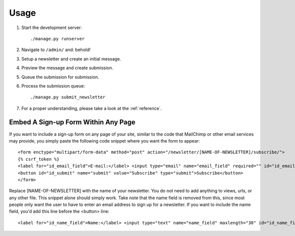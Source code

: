 =====
Usage
=====
#) Start the development server::

       ./manage.py runserver

#) Navigate to ``/admin/`` and: behold!
#) Setup a newsletter and create an initial message.
#) Preview the message and create submission.
#) Queue the submission for submission.
#) Process the submission queue::

       ./manage.py submit_newsletter

#) For a proper understanding, please take a look at the :ref:`reference`.


Embed A Sign-up Form Within Any Page
^^^^^^^^^^^^^^^^^
If you want to include a sign-up form on any page of your site, similar to the code that MailChimp or other email services may provide, you simply paste the following code snippet where you want the form to appear::

  <form enctype="multipart/form-data" method="post" action="/newsletter/[NAME-OF-NEWSLETTER]/subscribe/">
  {% csrf_token %}
  <label for="id_email_field">E-mail:</label> <input type="email" name="email_field" required="" id="id_email_field">
  <button id="id_submit" name="submit" value="Subscribe" type="submit">Subscribe</button>
  </form>
        
Replace [NAME-OF-NEWSLETTER] with the name of your newsletter. You do not need to add anything to views, urls, or any other file. This snippet alone should simply work. Take note that the name field is removed from this, since most people only want the user to have to enter an email address to sign up for a newsletter. If you want to include the name field, you'd add this line before the <button> line::

  <label for="id_name_field">Name:</label> <input type="text" name="name_field" maxlength="30" id="id_name_field"><span class="helptext">optional</span>
